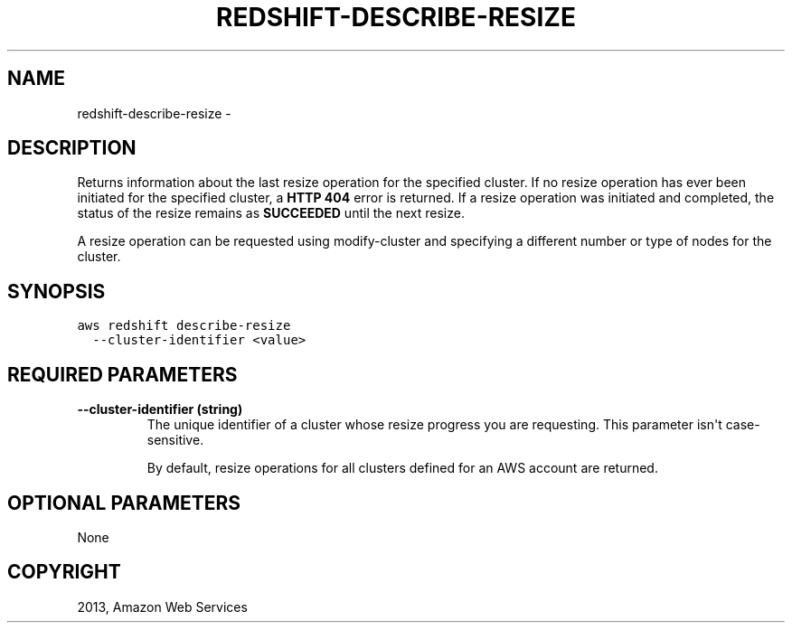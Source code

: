 .TH "REDSHIFT-DESCRIBE-RESIZE" "1" "March 11, 2013" "0.8" "aws-cli"
.SH NAME
redshift-describe-resize \- 
.
.nr rst2man-indent-level 0
.
.de1 rstReportMargin
\\$1 \\n[an-margin]
level \\n[rst2man-indent-level]
level margin: \\n[rst2man-indent\\n[rst2man-indent-level]]
-
\\n[rst2man-indent0]
\\n[rst2man-indent1]
\\n[rst2man-indent2]
..
.de1 INDENT
.\" .rstReportMargin pre:
. RS \\$1
. nr rst2man-indent\\n[rst2man-indent-level] \\n[an-margin]
. nr rst2man-indent-level +1
.\" .rstReportMargin post:
..
.de UNINDENT
. RE
.\" indent \\n[an-margin]
.\" old: \\n[rst2man-indent\\n[rst2man-indent-level]]
.nr rst2man-indent-level -1
.\" new: \\n[rst2man-indent\\n[rst2man-indent-level]]
.in \\n[rst2man-indent\\n[rst2man-indent-level]]u
..
.\" Man page generated from reStructuredText.
.
.SH DESCRIPTION
.sp
Returns information about the last resize operation for the specified cluster.
If no resize operation has ever been initiated for the specified cluster, a
\fBHTTP 404\fP error is returned. If a resize operation was initiated and
completed, the status of the resize remains as \fBSUCCEEDED\fP until the next
resize.
.sp
A resize operation can be requested using  modify\-cluster and specifying a
different number or type of nodes for the cluster.
.SH SYNOPSIS
.sp
.nf
.ft C
aws redshift describe\-resize
  \-\-cluster\-identifier <value>
.ft P
.fi
.SH REQUIRED PARAMETERS
.INDENT 0.0
.TP
.B \fB\-\-cluster\-identifier\fP  (string)
The unique identifier of a cluster whose resize progress you are requesting.
This parameter isn\(aqt case\-sensitive.
.sp
By default, resize operations for all clusters defined for an AWS account are
returned.
.UNINDENT
.SH OPTIONAL PARAMETERS
.sp
None
.SH COPYRIGHT
2013, Amazon Web Services
.\" Generated by docutils manpage writer.
.
